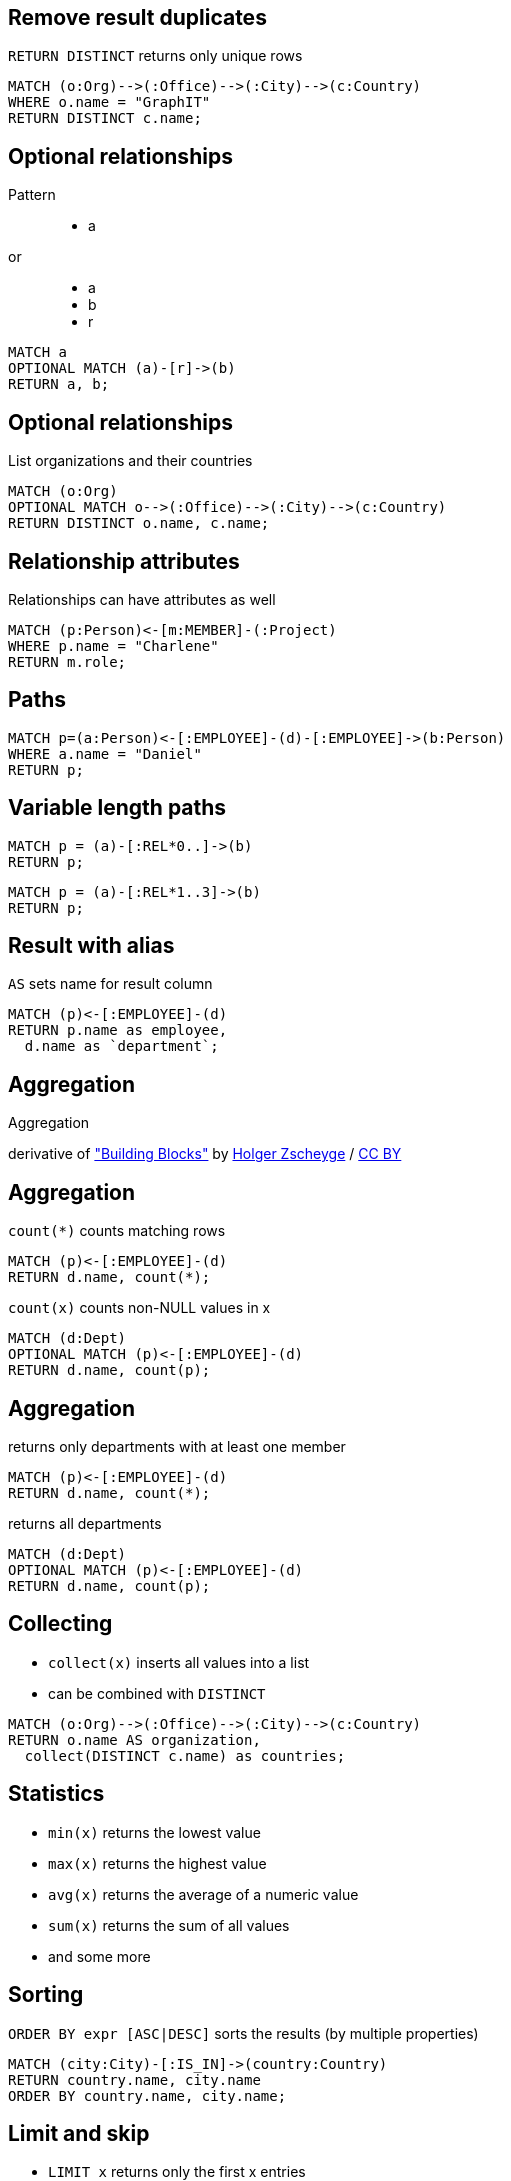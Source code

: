 == Remove result duplicates

[options="step"]
`RETURN DISTINCT` returns only unique rows 

[source,cypher,options="step"]
----
MATCH (o:Org)-->(:Office)-->(:City)-->(c:Country)
WHERE o.name = "GraphIT"
RETURN DISTINCT c.name;
----

== Optional relationships

Pattern

++++
<figure class="graph-diagram">
  <ul class="graph-diagram-markup" data-internal-scale="1.54" data-external-scale="1">
    <li class="node" data-node-id="4" data-x="-1697.3037903549252" data-y="-31.244897959183675">
      <span class="caption">a</span>
    </li>
  </ul>
</figure>
++++

or
++++
<figure class="graph-diagram">
  <ul class="graph-diagram-markup" data-internal-scale="4.26" data-external-scale="1">
    <li class="node" data-node-id="4" data-x="-1697.3037903549252" data-y="-31.244897959183675">
      <span class="caption">a</span>
    </li>
    <li class="node" data-node-id="5" data-x="-1612.13025747108" data-y="-31.244897959183675">
      <span class="caption">b</span>
    </li>
    <li class="relationship" data-from="4" data-to="5">
      <span class="type">r</span>
    </li>
</ul>
</figure>
++++

[source,cypher,options="step"]
----
MATCH a
OPTIONAL MATCH (a)-[r]->(b)
RETURN a, b;
----

== Optional relationships

List organizations and their countries

[source,cypher,options="step"]
----
MATCH (o:Org)
OPTIONAL MATCH o-->(:Office)-->(:City)-->(c:Country)
RETURN DISTINCT o.name, c.name;
----

== Relationship attributes

[options="step"]
Relationships can have attributes as well

[source,cypher,options="step"]
----
MATCH (p:Person)<-[m:MEMBER]-(:Project)
WHERE p.name = "Charlene"
RETURN m.role;
----


== Paths

[source,cypher,options="step"]
----
MATCH p=(a:Person)<-[:EMPLOYEE]-(d)-[:EMPLOYEE]->(b:Person)
WHERE a.name = "Daniel"
RETURN p;
----

== Variable length paths

[source,cypher,options="step"]
----
MATCH p = (a)-[:REL*0..]->(b)
RETURN p;
----

[source,cypher,options="step"]
----
MATCH p = (a)-[:REL*1..3]->(b)
RETURN p;
----


== Result with alias

[options="step"]
`AS` sets name for result column

[source,cypher,options="step"]
----
MATCH (p)<-[:EMPLOYEE]-(d)
RETURN p.name as employee, 
  d.name as `department`;
----

[canvas-image="./img/aggregation-sw.jpg"]
== Aggregation

[role="canvas-caption", position="center"]
Aggregation

[role="img-ref"]
derivative of https://www.flickr.com/photos/zscheyge/49012397["Building Blocks"] by https://www.flickr.com/photos/zscheyge/[Holger Zscheyge] / http://creativecommons.org/licenses/by/2.0/[CC BY]

== Aggregation

[options="step"]
`count(*)` counts matching rows

[source,cypher,options="step"]
----
MATCH (p)<-[:EMPLOYEE]-(d)
RETURN d.name, count(*);
----

[options="step"]
`count(x)` counts non-NULL values in x

[source,cypher,options="step"]
----
MATCH (d:Dept)
OPTIONAL MATCH (p)<-[:EMPLOYEE]-(d)
RETURN d.name, count(p);
----


== Aggregation

[options="step"]
returns only departments with at least one member

[source,cypher,options="step"]
----
MATCH (p)<-[:EMPLOYEE]-(d)
RETURN d.name, count(*);
----


[options="step"]
returns all departments

[source,cypher,options="step"]
----
MATCH (d:Dept)
OPTIONAL MATCH (p)<-[:EMPLOYEE]-(d)
RETURN d.name, count(p);
----

== Collecting

[options="step"]
- `collect(x)` inserts all values into a list
- can be combined with `DISTINCT`

[source,cypher,options="step"]
----
MATCH (o:Org)-->(:Office)-->(:City)-->(c:Country)
RETURN o.name AS organization, 
  collect(DISTINCT c.name) as countries;
----

== Statistics

[options="step"]
- `min(x)` returns the lowest value
- `max(x)` returns the highest value
- `avg(x)` returns the average of a numeric value
- `sum(x)` returns the sum of all values
- and some more

== Sorting

[options="step"]
`ORDER BY expr [ASC|DESC]` sorts the results (by multiple properties)

[source,cypher,options="step"]
----
MATCH (city:City)-[:IS_IN]->(country:Country)
RETURN country.name, city.name
ORDER BY country.name, city.name;
----

== Limit and skip

[options="step"]
- `LIMIT x` returns only the first x entries
- `SKIP y` omits the first y entries

[source,cypher,options="step"]
----
MATCH (p:Person)
RETURN p.name
ORDER BY p.name
SKIP 3
LIMIT 5;
----

